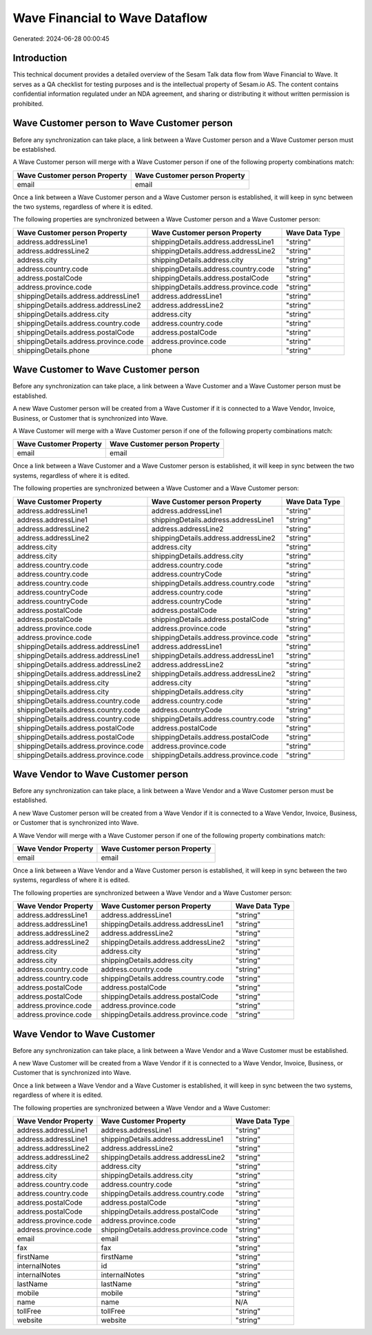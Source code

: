 ===============================
Wave Financial to Wave Dataflow
===============================

Generated: 2024-06-28 00:00:45

Introduction
------------

This technical document provides a detailed overview of the Sesam Talk data flow from Wave Financial to Wave. It serves as a QA checklist for testing purposes and is the intellectual property of Sesam.io AS. The content contains confidential information regulated under an NDA agreement, and sharing or distributing it without written permission is prohibited.

Wave Customer person to Wave Customer person
--------------------------------------------
Before any synchronization can take place, a link between a Wave Customer person and a Wave Customer person must be established.

A Wave Customer person will merge with a Wave Customer person if one of the following property combinations match:

.. list-table::
   :header-rows: 1

   * - Wave Customer person Property
     - Wave Customer person Property
   * - email
     - email

Once a link between a Wave Customer person and a Wave Customer person is established, it will keep in sync between the two systems, regardless of where it is edited.

The following properties are synchronized between a Wave Customer person and a Wave Customer person:

.. list-table::
   :header-rows: 1

   * - Wave Customer person Property
     - Wave Customer person Property
     - Wave Data Type
   * - address.addressLine1
     - shippingDetails.address.addressLine1
     - "string"
   * - address.addressLine2
     - shippingDetails.address.addressLine2
     - "string"
   * - address.city
     - shippingDetails.address.city
     - "string"
   * - address.country.code
     - shippingDetails.address.country.code
     - "string"
   * - address.postalCode
     - shippingDetails.address.postalCode
     - "string"
   * - address.province.code
     - shippingDetails.address.province.code
     - "string"
   * - shippingDetails.address.addressLine1
     - address.addressLine1
     - "string"
   * - shippingDetails.address.addressLine2
     - address.addressLine2
     - "string"
   * - shippingDetails.address.city
     - address.city
     - "string"
   * - shippingDetails.address.country.code
     - address.country.code
     - "string"
   * - shippingDetails.address.postalCode
     - address.postalCode
     - "string"
   * - shippingDetails.address.province.code
     - address.province.code
     - "string"
   * - shippingDetails.phone
     - phone
     - "string"


Wave Customer to Wave Customer person
-------------------------------------
Before any synchronization can take place, a link between a Wave Customer and a Wave Customer person must be established.

A new Wave Customer person will be created from a Wave Customer if it is connected to a Wave Vendor, Invoice, Business, or Customer that is synchronized into Wave.

A Wave Customer will merge with a Wave Customer person if one of the following property combinations match:

.. list-table::
   :header-rows: 1

   * - Wave Customer Property
     - Wave Customer person Property
   * - email
     - email

Once a link between a Wave Customer and a Wave Customer person is established, it will keep in sync between the two systems, regardless of where it is edited.

The following properties are synchronized between a Wave Customer and a Wave Customer person:

.. list-table::
   :header-rows: 1

   * - Wave Customer Property
     - Wave Customer person Property
     - Wave Data Type
   * - address.addressLine1
     - address.addressLine1
     - "string"
   * - address.addressLine1
     - shippingDetails.address.addressLine1
     - "string"
   * - address.addressLine2
     - address.addressLine2
     - "string"
   * - address.addressLine2
     - shippingDetails.address.addressLine2
     - "string"
   * - address.city
     - address.city
     - "string"
   * - address.city
     - shippingDetails.address.city
     - "string"
   * - address.country.code
     - address.country.code
     - "string"
   * - address.country.code
     - address.countryCode
     - "string"
   * - address.country.code
     - shippingDetails.address.country.code
     - "string"
   * - address.countryCode
     - address.country.code
     - "string"
   * - address.countryCode
     - address.countryCode
     - "string"
   * - address.postalCode
     - address.postalCode
     - "string"
   * - address.postalCode
     - shippingDetails.address.postalCode
     - "string"
   * - address.province.code
     - address.province.code
     - "string"
   * - address.province.code
     - shippingDetails.address.province.code
     - "string"
   * - shippingDetails.address.addressLine1
     - address.addressLine1
     - "string"
   * - shippingDetails.address.addressLine1
     - shippingDetails.address.addressLine1
     - "string"
   * - shippingDetails.address.addressLine2
     - address.addressLine2
     - "string"
   * - shippingDetails.address.addressLine2
     - shippingDetails.address.addressLine2
     - "string"
   * - shippingDetails.address.city
     - address.city
     - "string"
   * - shippingDetails.address.city
     - shippingDetails.address.city
     - "string"
   * - shippingDetails.address.country.code
     - address.country.code
     - "string"
   * - shippingDetails.address.country.code
     - address.countryCode
     - "string"
   * - shippingDetails.address.country.code
     - shippingDetails.address.country.code
     - "string"
   * - shippingDetails.address.postalCode
     - address.postalCode
     - "string"
   * - shippingDetails.address.postalCode
     - shippingDetails.address.postalCode
     - "string"
   * - shippingDetails.address.province.code
     - address.province.code
     - "string"
   * - shippingDetails.address.province.code
     - shippingDetails.address.province.code
     - "string"


Wave Vendor to Wave Customer person
-----------------------------------
Before any synchronization can take place, a link between a Wave Vendor and a Wave Customer person must be established.

A new Wave Customer person will be created from a Wave Vendor if it is connected to a Wave Vendor, Invoice, Business, or Customer that is synchronized into Wave.

A Wave Vendor will merge with a Wave Customer person if one of the following property combinations match:

.. list-table::
   :header-rows: 1

   * - Wave Vendor Property
     - Wave Customer person Property
   * - email
     - email

Once a link between a Wave Vendor and a Wave Customer person is established, it will keep in sync between the two systems, regardless of where it is edited.

The following properties are synchronized between a Wave Vendor and a Wave Customer person:

.. list-table::
   :header-rows: 1

   * - Wave Vendor Property
     - Wave Customer person Property
     - Wave Data Type
   * - address.addressLine1
     - address.addressLine1
     - "string"
   * - address.addressLine1
     - shippingDetails.address.addressLine1
     - "string"
   * - address.addressLine2
     - address.addressLine2
     - "string"
   * - address.addressLine2
     - shippingDetails.address.addressLine2
     - "string"
   * - address.city
     - address.city
     - "string"
   * - address.city
     - shippingDetails.address.city
     - "string"
   * - address.country.code
     - address.country.code
     - "string"
   * - address.country.code
     - shippingDetails.address.country.code
     - "string"
   * - address.postalCode
     - address.postalCode
     - "string"
   * - address.postalCode
     - shippingDetails.address.postalCode
     - "string"
   * - address.province.code
     - address.province.code
     - "string"
   * - address.province.code
     - shippingDetails.address.province.code
     - "string"


Wave Vendor to Wave Customer
----------------------------
Before any synchronization can take place, a link between a Wave Vendor and a Wave Customer must be established.

A new Wave Customer will be created from a Wave Vendor if it is connected to a Wave Vendor, Invoice, Business, or Customer that is synchronized into Wave.

Once a link between a Wave Vendor and a Wave Customer is established, it will keep in sync between the two systems, regardless of where it is edited.

The following properties are synchronized between a Wave Vendor and a Wave Customer:

.. list-table::
   :header-rows: 1

   * - Wave Vendor Property
     - Wave Customer Property
     - Wave Data Type
   * - address.addressLine1
     - address.addressLine1
     - "string"
   * - address.addressLine1
     - shippingDetails.address.addressLine1
     - "string"
   * - address.addressLine2
     - address.addressLine2
     - "string"
   * - address.addressLine2
     - shippingDetails.address.addressLine2
     - "string"
   * - address.city
     - address.city
     - "string"
   * - address.city
     - shippingDetails.address.city
     - "string"
   * - address.country.code
     - address.country.code
     - "string"
   * - address.country.code
     - shippingDetails.address.country.code
     - "string"
   * - address.postalCode
     - address.postalCode
     - "string"
   * - address.postalCode
     - shippingDetails.address.postalCode
     - "string"
   * - address.province.code
     - address.province.code
     - "string"
   * - address.province.code
     - shippingDetails.address.province.code
     - "string"
   * - email
     - email
     - "string"
   * - fax
     - fax
     - "string"
   * - firstName
     - firstName
     - "string"
   * - internalNotes
     - id
     - "string"
   * - internalNotes
     - internalNotes
     - "string"
   * - lastName
     - lastName
     - "string"
   * - mobile
     - mobile
     - "string"
   * - name
     - name
     - N/A
   * - tollFree
     - tollFree
     - "string"
   * - website
     - website
     - "string"

